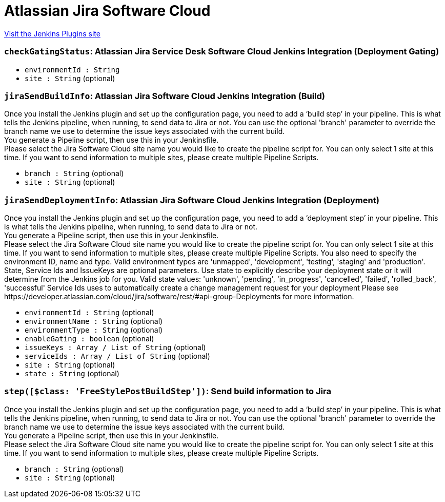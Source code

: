 = Atlassian Jira Software Cloud
:page-layout: pipelinesteps

:notitle:
:description:
:author:
:email: jenkinsci-users@googlegroups.com
:sectanchors:
:toc: left
:compat-mode!:


++++
<a href="https://plugins.jenkins.io/atlassian-jira-software-cloud">Visit the Jenkins Plugins site</a>
++++


=== `checkGatingStatus`: Atlassian Jira Service Desk Software Cloud Jenkins Integration (Deployment Gating)
++++
<div></div>
<ul><li><code>environmentId : String</code>
</li>
<li><code>site : String</code> (optional)
</li>
</ul>


++++
=== `jiraSendBuildInfo`: Atlassian Jira Software Cloud Jenkins Integration (Build)
++++
<div><div>
 Once you install the Jenkins plugin and set up the configuration page, you need to add a ‘build step’ in your pipeline. This is what tells the Jenkins pipeline, when running, to send data to Jira or not. You can use the optional 'branch' parameter to override the branch name we use to determine the issue keys associated with the current build. 
 <br>
  You generate a Pipeline script, then use this in your Jenkinsfile. 
 <br>
  Please select the Jira Software Cloud site name you would like to create the pipeline script for. You can only select 1 site at this time. If you want to send information to multiple sites, please create multiple Pipeline Scripts.
</div></div>
<ul><li><code>branch : String</code> (optional)
</li>
<li><code>site : String</code> (optional)
</li>
</ul>


++++
=== `jiraSendDeploymentInfo`: Atlassian Jira Software Cloud Jenkins Integration (Deployment)
++++
<div><div>
 Once you install the Jenkins plugin and set up the configuration page, you need to add a ‘deployment step’ in your pipeline. This is what tells the Jenkins pipeline, when running, to send data to Jira or not. 
 <br>
  You generate a Pipeline script, then use this in your Jenkinsfile. 
 <br>
  Please select the Jira Software Cloud site name you would like to create the pipeline script for. You can only select 1 site at this time. If you want to send information to multiple sites, please create multiple Pipeline Scripts. You also need to specify the environment ID, name and type. Valid environment types are 'unmapped', 'development', 'testing', 'staging' and 'production'. 
 <br>
  State, Service Ids and IssueKeys are optional parameters. Use state to explicitly describe your deployment state or it will determine from the Jenkins job for you. Valid state values: 'unknown', 'pending', 'in_progress', 'cancelled', 'failed', 'rolled_back', 'successful'  Service Ids uses to automatically create a change management request for your deployment Please see https://developer.atlassian.com/cloud/jira/software/rest/#api-group-Deployments for more information.
</div></div>
<ul><li><code>environmentId : String</code> (optional)
</li>
<li><code>environmentName : String</code> (optional)
</li>
<li><code>environmentType : String</code> (optional)
</li>
<li><code>enableGating : boolean</code> (optional)
</li>
<li><code>issueKeys : Array / List of String</code> (optional)
<ul></ul></li>
<li><code>serviceIds : Array / List of String</code> (optional)
<ul></ul></li>
<li><code>site : String</code> (optional)
</li>
<li><code>state : String</code> (optional)
</li>
</ul>


++++
=== `step([$class: 'FreeStylePostBuildStep'])`: Send build information to Jira
++++
<div><div>
 Once you install the Jenkins plugin and set up the configuration page, you need to add a ‘build step’ in your pipeline. This is what tells the Jenkins pipeline, when running, to send data to Jira or not. You can use the optional 'branch' parameter to override the branch name we use to determine the issue keys associated with the current build. 
 <br>
  You generate a Pipeline script, then use this in your Jenkinsfile. 
 <br>
  Please select the Jira Software Cloud site name you would like to create the pipeline script for. You can only select 1 site at this time. If you want to send information to multiple sites, please create multiple Pipeline Scripts.
</div></div>
<ul><li><code>branch : String</code> (optional)
</li>
<li><code>site : String</code> (optional)
</li>
</ul>


++++
